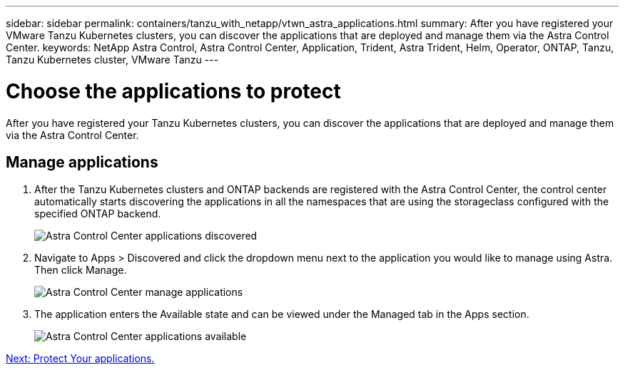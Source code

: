---
sidebar: sidebar
permalink: containers/tanzu_with_netapp/vtwn_astra_applications.html
summary: After you have registered your VMware Tanzu Kubernetes clusters, you can discover the applications that are deployed and manage them via the Astra Control Center.
keywords: NetApp Astra Control, Astra Control Center, Application, Trident, Astra Trident, Helm, Operator, ONTAP, Tanzu, Tanzu Kubernetes cluster, VMware Tanzu
---

= Choose the applications to protect
:hardbreaks:
:nofooter:
:icons: font
:linkattrs:
:imagesdir: ./../../media/

After you have registered your Tanzu Kubernetes clusters, you can discover the applications that are deployed and manage them via the Astra Control Center.

== Manage applications

.	After the Tanzu Kubernetes clusters and ONTAP backends are registered with the Astra Control Center, the control center automatically starts discovering the applications in all the namespaces that are using the storageclass configured with the specified ONTAP backend.
+
image::vtwn_image15.jpg[Astra Control Center applications discovered]

.	Navigate to Apps > Discovered and click the dropdown menu next to the application you would like to manage using Astra. Then click Manage.
+
image::vtwn_image16.jpg[Astra Control Center manage applications]

. The application enters the Available state and can be viewed under the Managed tab in the Apps section.
+
image::vtwn_image17.jpg[Astra Control Center applications available]

link:vtwn_astra_protect.html[Next: Protect Your applications.]
